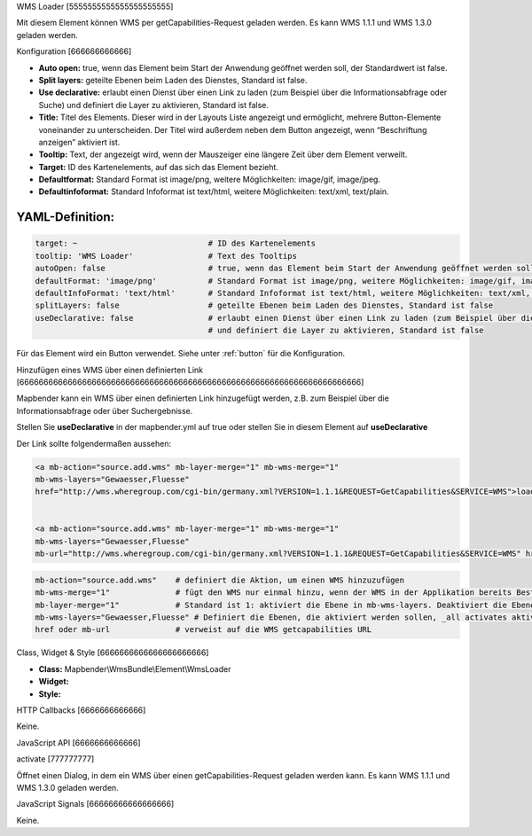 .. _wms_loader:

WMS Loader
[5555555555555555555555]

Mit diesem Element können WMS per getCapabilities-Request geladen werden.
Es kann WMS 1.1.1 und  WMS 1.3.0 geladen werden.


.. image:: ../../../../../figures/wms_loader.png
     :scale: 80


Konfiguration
[666666666666]

.. image:: ../../../../../figures/wms_loader_configuration.png
     :scale: 80

* **Auto open:** true, wenn das Element beim Start der Anwendung geöffnet werden soll, der Standardwert ist false.
* **Split layers:** geteilte Ebenen beim Laden des Dienstes, Standard ist false.
* **Use declarative:** erlaubt einen Dienst über einen Link zu laden (zum Beispiel über die Informationsabfrage oder Suche) und definiert die Layer zu aktivieren, Standard ist false.
* **Title:** Titel des Elements. Dieser wird in der Layouts Liste angezeigt und ermöglicht, mehrere Button-Elemente voneinander zu unterscheiden. Der Titel wird außerdem neben dem Button angezeigt, wenn “Beschriftung anzeigen” aktiviert ist.
* **Tooltip:** Text, der angezeigt wird, wenn der Mauszeiger eine längere Zeit über dem Element verweilt.
* **Target:** ID des Kartenelements, auf das sich das Element bezieht.
* **Defaultformat:** Standard Format ist image/png, weitere Möglichkeiten: image/gif, image/jpeg.
* **Defaultinfoformat:** Standard Infoformat ist text/html, weitere Möglichkeiten: text/xml, text/plain.

YAML-Definition:
----

.. code-block:: yaml

   target: ~                            # ID des Kartenelements
   tooltip: 'WMS Loader'                # Text des Tooltips
   autoOpen: false                      # true, wenn das Element beim Start der Anwendung geöffnet werden soll, der Standardwert ist false.
   defaultFormat: 'image/png'           # Standard Format ist image/png, weitere Möglichkeiten: image/gif, image/jpeg
   defaultInfoFormat: 'text/html'       # Standard Infoformat ist text/html, weitere Möglichkeiten: text/xml, text/plain
   splitLayers: false                   # geteilte Ebenen beim Laden des Dienstes, Standard ist false
   useDeclarative: false                # erlaubt einen Dienst über einen Link zu laden (zum Beispiel über die Informationsabfrage oder Suche) 
                                        # und definiert die Layer zu aktivieren, Standard ist false

Für das Element wird ein Button verwendet. Siehe unter :ref:`button` für die Konfiguration.

Hinzufügen eines WMS über einen definierten Link
[66666666666666666666666666666666666666666666666666666666666666666666666]

Mapbender kann ein WMS über einen definierten Link hinzugefügt werden, z.B. zum Beispiel über die Informationsabfrage oder über Suchergebnisse.

Stellen Sie **useDeclarative** in der mapbender.yml auf true oder stellen Sie in diesem Element auf **useDeclarative**

Der Link sollte folgendermaßen aussehen:

.. code-block:: html

  <a mb-action="source.add.wms" mb-layer-merge="1" mb-wms-merge="1" 
  mb-wms-layers="Gewaesser,Fluesse" 
  href="http://wms.wheregroup.com/cgi-bin/germany.xml?VERSION=1.1.1&REQUEST=GetCapabilities&SERVICE=WMS">load service</a>


  <a mb-action="source.add.wms" mb-layer-merge="1" mb-wms-merge="1" 
  mb-wms-layers="Gewaesser,Fluesse" 
  mb-url="http://wms.wheregroup.com/cgi-bin/germany.xml?VERSION=1.1.1&REQUEST=GetCapabilities&SERVICE=WMS" href="">load service</a>


.. code-block:: yaml

    mb-action="source.add.wms"    # definiert die Aktion, um einen WMS hinzuzufügen
    mb-wms-merge="1"              # fügt den WMS nur einmal hinzu, wenn der WMS in der Applikation bereits Bestandteil ist, wird dieser verwendet (Standard ist 1)
    mb-layer-merge="1"            # Standard ist 1: aktiviert die Ebene in mb-wms-layers. Deaktiviert die Ebenen nicht, die schon aktiviert sind.
    mb-wms-layers="Gewaesser,Fluesse" # Definiert die Ebenen, die aktiviert werden sollen, _all activates aktiviert alle Ebenen. Standard ist alle Ebenen sind deaktiviert.
    href oder mb-url              # verweist auf die WMS getcapabilities URL

   

Class, Widget & Style
[6666666666666666666666]

* **Class:** Mapbender\\WmsBundle\\Element\\WmsLoader
* **Widget:** 
* **Style:** 

HTTP Callbacks
[6666666666666]

Keine.


JavaScript API
[6666666666666]

activate
[777777777]

Öffnet einen Dialog, in dem ein WMS über einen getCapabilities-Request geladen werden kann.
Es kann WMS 1.1.1 und  WMS 1.3.0 geladen werden.


JavaScript Signals
[66666666666666666]

Keine.
